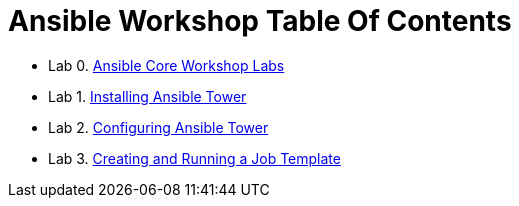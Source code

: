 = Ansible Workshop Table Of Contents

* Lab 0. link:Ansible-Core-Workshop-Labs.adoc[Ansible Core Workshop Labs]
* Lab 1. link:Installing-Ansible-Tower-Workshop-Labs.adoc[Installing Ansible Tower]
* Lab 2. link:Configuring-Ansible-Tower.adoc[Configuring Ansible Tower]
* Lab 3. link:Creating-and-Running-a-Job-Template.adoc[Creating and Running a Job Template]